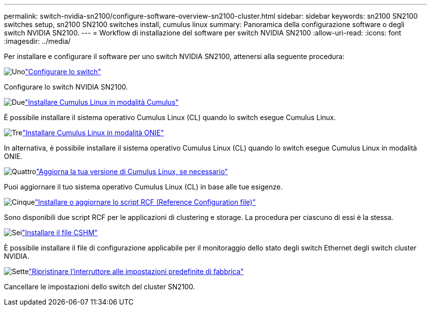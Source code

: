 ---
permalink: switch-nvidia-sn2100/configure-software-overview-sn2100-cluster.html 
sidebar: sidebar 
keywords: sn2100 SN2100 switches setup, sn2100 SN2100 switches install, cumulus linux 
summary: Panoramica della configurazione software o degli switch NVIDIA SN2100. 
---
= Workflow di installazione del software per switch NVIDIA SN2100
:allow-uri-read: 
:icons: font
:imagesdir: ../media/


[role="lead"]
Per installare e configurare il software per uno switch NVIDIA SN2100, attenersi alla seguente procedura:

.image:https://raw.githubusercontent.com/NetAppDocs/common/main/media/number-1.png["Uno"]link:configure-sn2100-cluster.html["Configurare lo switch"]
[role="quick-margin-para"]
Configurare lo switch NVIDIA SN2100.

.image:https://raw.githubusercontent.com/NetAppDocs/common/main/media/number-2.png["Due"]link:install-cumulus-mode-sn2100-cluster.html["Installare Cumulus Linux in modalità Cumulus"]
[role="quick-margin-para"]
È possibile installare il sistema operativo Cumulus Linux (CL) quando lo switch esegue Cumulus Linux.

.image:https://raw.githubusercontent.com/NetAppDocs/common/main/media/number-3.png["Tre"]link:install-onie-mode-sn2100-cluster.html["Installare Cumulus Linux in modalità ONIE"]
[role="quick-margin-para"]
In alternativa, è possibile installare il sistema operativo Cumulus Linux (CL) quando lo switch esegue Cumulus Linux in modalità ONIE.

.image:https://raw.githubusercontent.com/NetAppDocs/common/main/media/number-4.png["Quattro"]link:upgrade-cl-version.html["Aggiorna la tua versione di Cumulus Linux, se necessario"]
[role="quick-margin-para"]
Puoi aggiornare il tuo sistema operativo Cumulus Linux (CL) in base alle tue esigenze.

.image:https://raw.githubusercontent.com/NetAppDocs/common/main/media/number-5.png["Cinque"]link:install-rcf-sn2100-cluster.html["Installare o aggiornare lo script RCF (Reference Configuration file)"]
[role="quick-margin-para"]
Sono disponibili due script RCF per le applicazioni di clustering e storage. La procedura per ciascuno di essi è la stessa.

.image:https://raw.githubusercontent.com/NetAppDocs/common/main/media/number-6.png["Sei"]link:setup-install-cshm-file.html["Installare il file CSHM"]
[role="quick-margin-para"]
È possibile installare il file di configurazione applicabile per il monitoraggio dello stato degli switch Ethernet degli switch cluster NVIDIA.

.image:https://raw.githubusercontent.com/NetAppDocs/common/main/media/number-7.png["Sette"]link:reset-switch-sn2100.html["Ripristinare l'interruttore alle impostazioni predefinite di fabbrica"]
[role="quick-margin-para"]
Cancellare le impostazioni dello switch del cluster SN2100.
